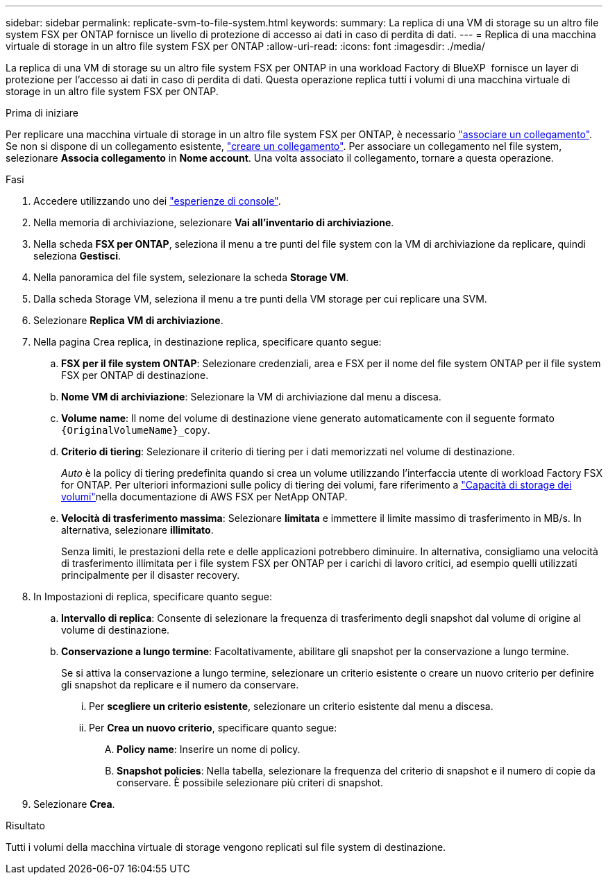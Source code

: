 ---
sidebar: sidebar 
permalink: replicate-svm-to-file-system.html 
keywords:  
summary: La replica di una VM di storage su un altro file system FSX per ONTAP fornisce un livello di protezione di accesso ai dati in caso di perdita di dati. 
---
= Replica di una macchina virtuale di storage in un altro file system FSX per ONTAP
:allow-uri-read: 
:icons: font
:imagesdir: ./media/


[role="lead"]
La replica di una VM di storage su un altro file system FSX per ONTAP in una workload Factory di BlueXP  fornisce un layer di protezione per l'accesso ai dati in caso di perdita di dati. Questa operazione replica tutti i volumi di una macchina virtuale di storage in un altro file system FSX per ONTAP.

.Prima di iniziare
Per replicare una macchina virtuale di storage in un altro file system FSX per ONTAP, è necessario link:manage-links.html["associare un collegamento"]. Se non si dispone di un collegamento esistente, link:create-link.html["creare un collegamento"]. Per associare un collegamento nel file system, selezionare *Associa collegamento* in *Nome account*. Una volta associato il collegamento, tornare a questa operazione.

.Fasi
. Accedere utilizzando uno dei link:https://docs.netapp.com/us-en/workload-setup-admin/console-experiences.html["esperienze di console"^].
. Nella memoria di archiviazione, selezionare *Vai all'inventario di archiviazione*.
. Nella scheda *FSX per ONTAP*, seleziona il menu a tre punti del file system con la VM di archiviazione da replicare, quindi seleziona *Gestisci*.
. Nella panoramica del file system, selezionare la scheda *Storage VM*.
. Dalla scheda Storage VM, seleziona il menu a tre punti della VM storage per cui replicare una SVM.
. Selezionare *Replica VM di archiviazione*.
. Nella pagina Crea replica, in destinazione replica, specificare quanto segue:
+
.. *FSX per il file system ONTAP*: Selezionare credenziali, area e FSX per il nome del file system ONTAP per il file system FSX per ONTAP di destinazione.
.. *Nome VM di archiviazione*: Selezionare la VM di archiviazione dal menu a discesa.
.. *Volume name*: Il nome del volume di destinazione viene generato automaticamente con il seguente formato `{OriginalVolumeName}_copy`.
.. *Criterio di tiering*: Selezionare il criterio di tiering per i dati memorizzati nel volume di destinazione.
+
_Auto_ è la policy di tiering predefinita quando si crea un volume utilizzando l'interfaccia utente di workload Factory FSX for ONTAP. Per ulteriori informazioni sulle policy di tiering dei volumi, fare riferimento a link:https://docs.aws.amazon.com/fsx/latest/ONTAPGuide/volume-storage-capacity.html#data-tiering-policy["Capacità di storage dei volumi"^]nella documentazione di AWS FSX per NetApp ONTAP.

.. *Velocità di trasferimento massima*: Selezionare *limitata* e immettere il limite massimo di trasferimento in MB/s. In alternativa, selezionare *illimitato*.
+
Senza limiti, le prestazioni della rete e delle applicazioni potrebbero diminuire. In alternativa, consigliamo una velocità di trasferimento illimitata per i file system FSX per ONTAP per i carichi di lavoro critici, ad esempio quelli utilizzati principalmente per il disaster recovery.



. In Impostazioni di replica, specificare quanto segue:
+
.. *Intervallo di replica*: Consente di selezionare la frequenza di trasferimento degli snapshot dal volume di origine al volume di destinazione.
.. *Conservazione a lungo termine*: Facoltativamente, abilitare gli snapshot per la conservazione a lungo termine.
+
Se si attiva la conservazione a lungo termine, selezionare un criterio esistente o creare un nuovo criterio per definire gli snapshot da replicare e il numero da conservare.

+
... Per *scegliere un criterio esistente*, selezionare un criterio esistente dal menu a discesa.
... Per *Crea un nuovo criterio*, specificare quanto segue:
+
.... *Policy name*: Inserire un nome di policy.
.... *Snapshot policies*: Nella tabella, selezionare la frequenza del criterio di snapshot e il numero di copie da conservare. È possibile selezionare più criteri di snapshot.






. Selezionare *Crea*.


.Risultato
Tutti i volumi della macchina virtuale di storage vengono replicati sul file system di destinazione.
